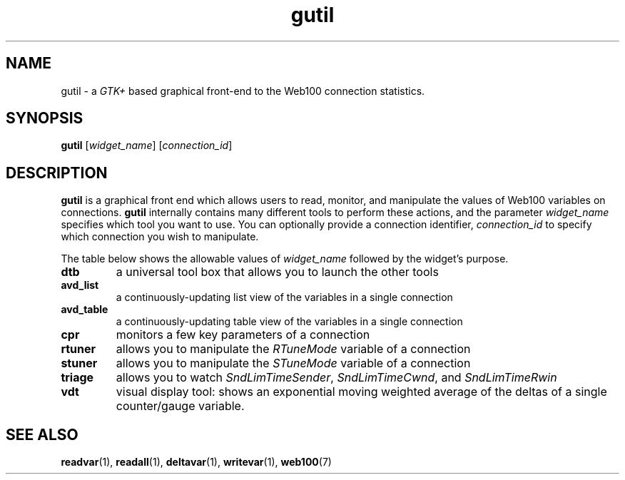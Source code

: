 .\" $Id: gutil.1,v 1.2 2002/02/28 20:23:08 engelhar Exp $
.TH gutil 1 "26 February 2002" "Web100 Userland" "Web100"
.SH NAME
gutil \- a \fIGTK+\fR based graphical front-end to the Web100 connection
statistics.
.SH SYNOPSIS
.B gutil
[\fIwidget_name\fR]
[\fIconnection_id\fR]
.SH DESCRIPTION
\fBgutil\fR is a graphical front end which allows users to read, monitor,
and manipulate the values of Web100 variables on connections.
\fBgutil\fR internally contains many different tools to perform these
actions, and the parameter \fIwidget_name\fR specifies which tool you
want to use.  You can optionally provide a connection identifier,
\fIconnection_id\fR to specify which connection you wish to manipulate.
.PP
The table below shows the allowable values of \fIwidget_name\fR followed
by the widget's purpose.
.TP
\fBdtb\fR
a universal tool box that allows you to launch the other tools
.TP
\fBavd_list\fR
a continuously-updating list view of the variables in a single connection
.TP
\fBavd_table\fR
a continuously-updating table view of the variables in a single connection
.TP
\fBcpr\fR
monitors a few key parameters of a connection
.TP
\fBrtuner\fR
allows you to manipulate the \fIRTuneMode\fR variable of a connection
.TP
\fBstuner\fR
allows you to manipulate the \fISTuneMode\fR variable of a connection
.TP
\fBtriage\fR
allows you to watch \fISndLimTimeSender\fR, \fISndLimTimeCwnd\fR, and
\fISndLimTimeRwin\fR
.TP
\fBvdt\fR
visual display tool: shows an exponential moving weighted average of the
deltas of a single counter/gauge variable.
.SH SEE ALSO
.BR readvar (1),
.BR readall (1),
.BR deltavar (1),
.BR writevar (1),
.BR web100 (7)

